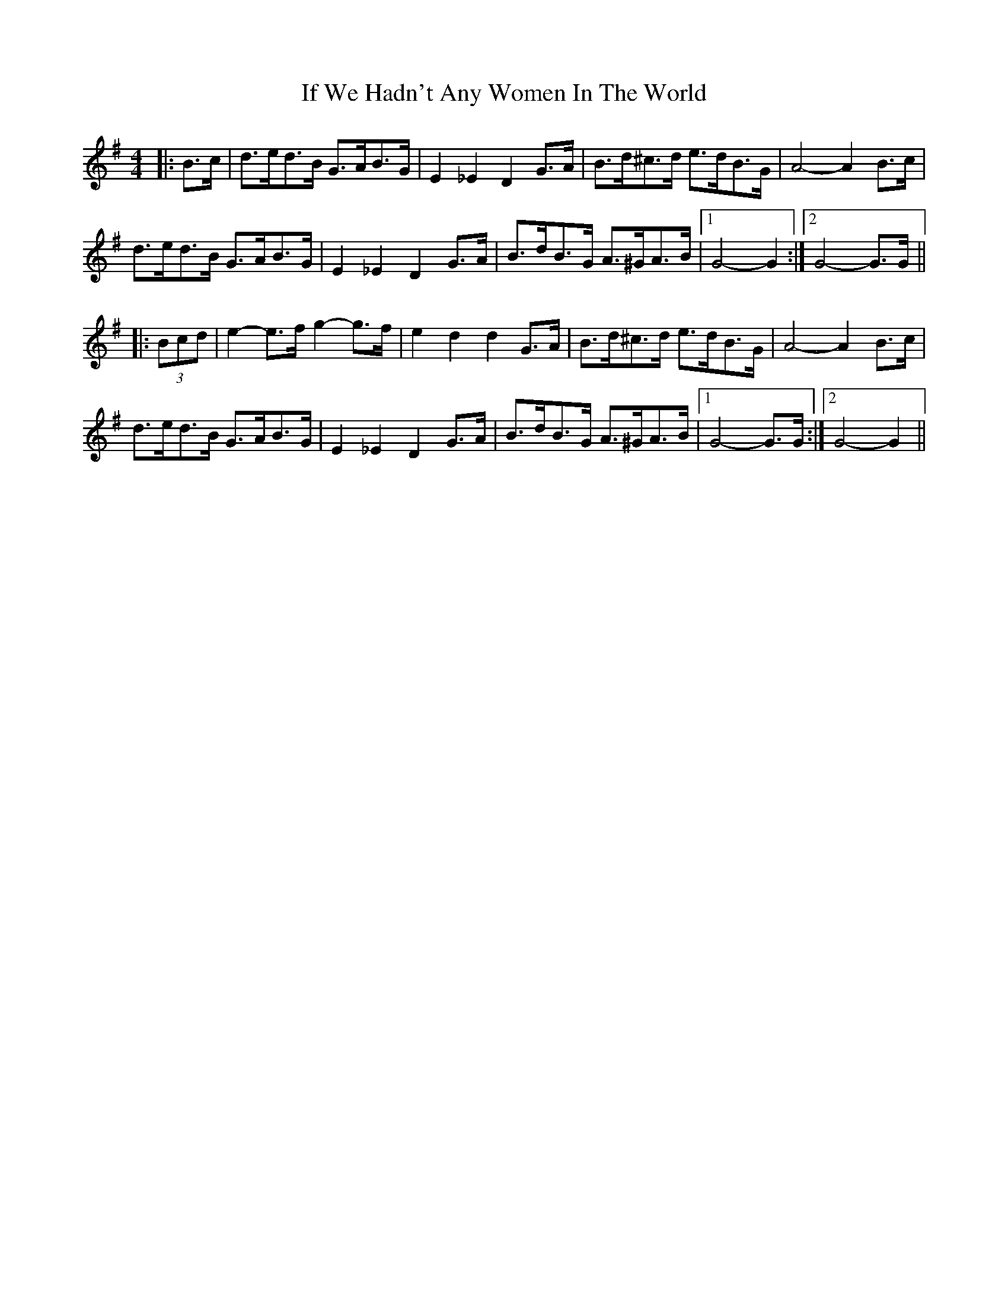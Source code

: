 X: 18782
T: If We Hadn't Any Women In The World
R: barndance
M: 4/4
K: Gmajor
|:B>c|d>ed>B G>AB>G|E2 _E2 D2 G>A|B>d^c>d e>dB>G|A4- A2 B>c|
d>ed>B G>AB>G|E2 _E2 D2 G>A|B>dB>G A>^GA>B|1 G4- G2:|2 G4- G>G||
|:(3Bcd|e2- e>f g2- g>f|e2 d2 d2 G>A|B>d^c>d e>dB>G|A4- A2 B>c|
d>ed>B G>AB>G|E2 _E2 D2 G>A|B>dB>G A>^GA>B|1 G4- G>G:|2 G4- G2||

